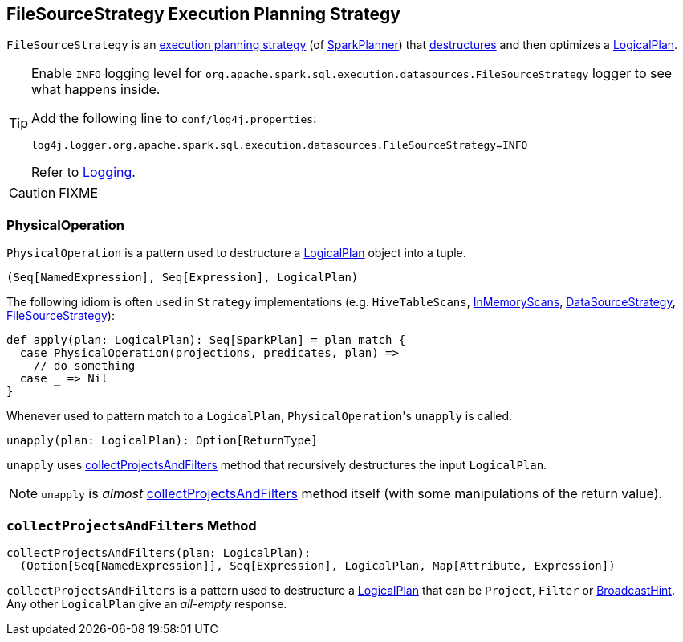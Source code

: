== [[FileSourceStrategy]] FileSourceStrategy Execution Planning Strategy

`FileSourceStrategy` is an link:spark-sql-SparkStrategy.adoc[execution planning strategy] (of link:spark-sql-SparkPlanner.adoc[SparkPlanner]) that <<PhysicalOperation, destructures>> and then optimizes a link:spark-sql-LogicalPlan.adoc[LogicalPlan].

[TIP]
====
Enable `INFO` logging level for `org.apache.spark.sql.execution.datasources.FileSourceStrategy` logger to see what happens inside.

Add the following line to `conf/log4j.properties`:

```
log4j.logger.org.apache.spark.sql.execution.datasources.FileSourceStrategy=INFO
```

Refer to link:spark-logging.adoc[Logging].
====

CAUTION: FIXME

=== [[PhysicalOperation]] PhysicalOperation

`PhysicalOperation` is a pattern used to destructure a link:spark-sql-LogicalPlan.adoc[LogicalPlan] object into a tuple.

[source, scala]
----
(Seq[NamedExpression], Seq[Expression], LogicalPlan)
----

The following idiom is often used in `Strategy` implementations (e.g. `HiveTableScans`, link:spark-sql-SparkStrategy-InMemoryScans.adoc[InMemoryScans], link:spark-sql-SparkStrategy-DataSourceStrategy.adoc[DataSourceStrategy], <<FileSourceStrategy, FileSourceStrategy>>):

[source, scala]
----
def apply(plan: LogicalPlan): Seq[SparkPlan] = plan match {
  case PhysicalOperation(projections, predicates, plan) =>
    // do something
  case _ => Nil
}
----

Whenever used to pattern match to a `LogicalPlan`, ``PhysicalOperation``'s `unapply` is called.

[source, scala]
----
unapply(plan: LogicalPlan): Option[ReturnType]
----

`unapply` uses <<collectProjectsAndFilters, collectProjectsAndFilters>> method that recursively destructures the input `LogicalPlan`.

NOTE: `unapply` is _almost_ <<collectProjectsAndFilters, collectProjectsAndFilters>> method itself (with some manipulations of the return value).

=== [[collectProjectsAndFilters]] `collectProjectsAndFilters` Method

[source, scala]
----
collectProjectsAndFilters(plan: LogicalPlan):
  (Option[Seq[NamedExpression]], Seq[Expression], LogicalPlan, Map[Attribute, Expression])
----

`collectProjectsAndFilters` is a pattern used to destructure a link:spark-sql-LogicalPlan.adoc[LogicalPlan] that can be `Project`, `Filter` or link:spark-sql-LogicalPlan-BroadcastHint.adoc[BroadcastHint]. Any other `LogicalPlan` give an _all-empty_ response.
